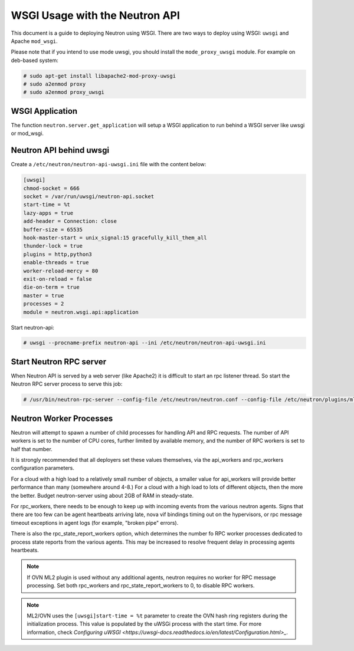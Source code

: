 .. _config-wsgi:

WSGI Usage with the Neutron API
===============================

This document is a guide to deploying Neutron using WSGI. There are two ways to
deploy using WSGI: ``uwsgi`` and Apache ``mod_wsgi``.

Please note that if you intend to use mode uwsgi, you should install the
``mode_proxy_uwsgi`` module. For example on deb-based system:

.. code-block:: console

    # sudo apt-get install libapache2-mod-proxy-uwsgi
    # sudo a2enmod proxy
    # sudo a2enmod proxy_uwsgi

.. end

WSGI Application
----------------

The function ``neutron.server.get_application`` will setup a WSGI application
to run behind a WSGI server like uwsgi or mod_wsgi.

Neutron API behind uwsgi
------------------------

Create a ``/etc/neutron/neutron-api-uwsgi.ini`` file with the content below:

.. code-block:: ini

    [uwsgi]
    chmod-socket = 666
    socket = /var/run/uwsgi/neutron-api.socket
    start-time = %t
    lazy-apps = true
    add-header = Connection: close
    buffer-size = 65535
    hook-master-start = unix_signal:15 gracefully_kill_them_all
    thunder-lock = true
    plugins = http,python3
    enable-threads = true
    worker-reload-mercy = 80
    exit-on-reload = false
    die-on-term = true
    master = true
    processes = 2
    module = neutron.wsgi.api:application

.. end

Start neutron-api:

.. code-block:: console

    # uwsgi --procname-prefix neutron-api --ini /etc/neutron/neutron-api-uwsgi.ini

.. end


Start Neutron RPC server
------------------------

When Neutron API is served by a web server (like Apache2) it is difficult
to start an rpc listener thread. So start the Neutron RPC server process to
serve this job:

.. code-block:: console

    # /usr/bin/neutron-rpc-server --config-file /etc/neutron/neutron.conf --config-file /etc/neutron/plugins/ml2/ml2_conf.ini

.. end

Neutron Worker Processes
------------------------

Neutron will attempt to spawn a number of child processes for handling API
and RPC requests. The number of API workers is set to the number of CPU
cores, further limited by available memory, and the number of RPC workers
is set to half that number.

It is strongly recommended that all deployers set these values themselves,
via the api_workers and rpc_workers configuration parameters.

For a cloud with a high load to a relatively small number of objects,
a smaller value for api_workers will provide better performance than
many (somewhere around 4-8.) For a cloud with a high load to lots of
different objects, then the more the better. Budget neutron-server
using about 2GB of RAM in steady-state.

For rpc_workers, there needs to be enough to keep up with incoming
events from the various neutron agents. Signs that there are too few
can be agent heartbeats arriving late, nova vif bindings timing out
on the hypervisors, or rpc message timeout exceptions in agent logs
(for example, "broken pipe" errors).

There is also the rpc_state_report_workers option, which determines
the number fo RPC worker processes dedicated to process state reports
from the various agents. This may be increased to resolve frequent delay
in processing agents heartbeats.

.. note::
   If OVN ML2 plugin is used without any additional agents, neutron requires
   no worker for RPC message processing. Set both rpc_workers and
   rpc_state_report_workers to 0, to disable RPC workers.

.. note::
   ML2/OVN uses the ``[uwsgi]start-time = %t`` parameter to create the OVN hash
   ring registers during the initialization process. This value is populated
   by the uWSGi process with the start time. For more information, check
   `Configuring uWSGI <https://uwsgi-docs.readthedocs.io/en/latest/Configuration.html>_`.
